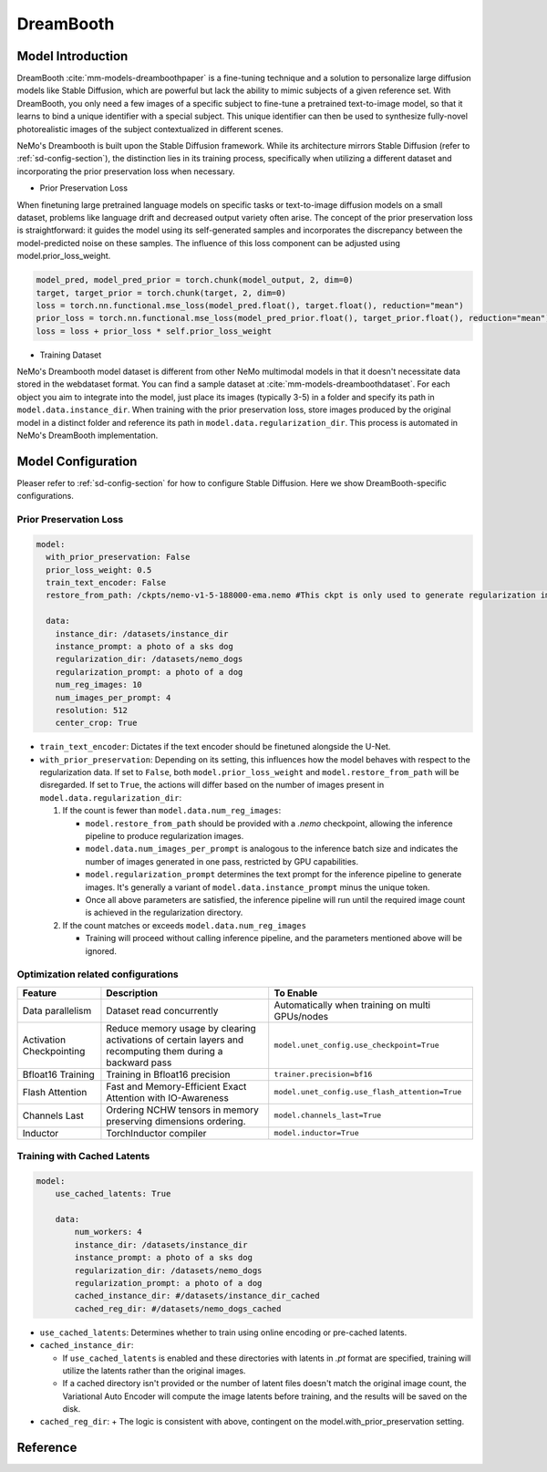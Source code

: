 DreamBooth
===================


Model Introduction
--------------------

DreamBooth :cite:`mm-models-dreamboothpaper` is a fine-tuning technique and a solution to personalize large diffusion models like Stable Diffusion, which are powerful but lack the
ability to mimic subjects of a given reference set. With DreamBooth, you only need a few images of a specific subject to
fine-tune a pretrained text-to-image model, so that it learns to bind a unique identifier with a special subject. This
unique identifier can then be used to synthesize fully-novel photorealistic images of the subject contextualized in
different scenes.

NeMo's Dreambooth is built upon the Stable Diffusion framework. While its architecture mirrors Stable Diffusion (refer to :ref:`sd-config-section`), the distinction lies in its training process, specifically when utilizing a different dataset and incorporating the prior preservation loss when necessary.

- Prior Preservation Loss
When finetuning large pretrained language models on specific tasks or text-to-image diffusion models on a small dataset, problems like language drift and decreased output variety often arise. The concept of the prior preservation loss is straightforward: it guides the model using its self-generated samples and incorporates the discrepancy between the model-predicted noise on these samples. The influence of this loss component can be adjusted using model.prior_loss_weight.

.. code-block:: python

    model_pred, model_pred_prior = torch.chunk(model_output, 2, dim=0)
    target, target_prior = torch.chunk(target, 2, dim=0)
    loss = torch.nn.functional.mse_loss(model_pred.float(), target.float(), reduction="mean")
    prior_loss = torch.nn.functional.mse_loss(model_pred_prior.float(), target_prior.float(), reduction="mean")
    loss = loss + prior_loss * self.prior_loss_weight


- Training Dataset
NeMo's Dreambooth model dataset is different from other NeMo multimodal models in that it doesn't necessitate data stored in the webdataset format. You can find a sample dataset at :cite:`mm-models-dreamboothdataset`. For each object you aim to integrate into the model, just place its images (typically 3-5) in a folder and specify its path in ``model.data.instance_dir``. When training with the prior preservation loss, store images produced by the original model in a distinct folder and reference its path in ``model.data.regularization_dir``. This process is automated in NeMo's DreamBooth implementation.

Model Configuration
--------------------

Pleaser refer to :ref:`sd-config-section` for how to configure Stable Diffusion. Here we show DreamBooth-specific configurations.

Prior Preservation Loss
^^^^^^^^^^^^^^^^^^^^^^^^

.. code-block:: yaml

  model:
    with_prior_preservation: False
    prior_loss_weight: 0.5
    train_text_encoder: False
    restore_from_path: /ckpts/nemo-v1-5-188000-ema.nemo #This ckpt is only used to generate regularization images, thus .nemo ckpt is needed

    data:
      instance_dir: /datasets/instance_dir
      instance_prompt: a photo of a sks dog
      regularization_dir: /datasets/nemo_dogs
      regularization_prompt: a photo of a dog
      num_reg_images: 10
      num_images_per_prompt: 4
      resolution: 512
      center_crop: True


- ``train_text_encoder``: Dictates if the text encoder should be finetuned alongside the U-Net.

- ``with_prior_preservation``: Depending on its setting, this influences how the model behaves with respect to the regularization data. If set to ``False``, both ``model.prior_loss_weight`` and ``model.restore_from_path`` will be disregarded. If set to ``True``, the actions will differ based on the number of images present in ``model.data.regularization_dir``:

  #. If the count is fewer than ``model.data.num_reg_images``:

     + ``model.restore_from_path`` should be provided with a `.nemo` checkpoint, allowing the inference pipeline to produce regularization images.
     + ``model.data.num_images_per_prompt`` is analogous to the inference batch size and indicates the number of images generated in one pass, restricted by GPU capabilities.
     + ``model.regularization_prompt`` determines the text prompt for the inference pipeline to generate images. It's generally a variant of ``model.data.instance_prompt`` minus the unique token.
     + Once all above parameters are satisfied, the inference pipeline will run until the required image count is achieved in the regularization directory.

  #. If the count matches or exceeds ``model.data.num_reg_images``

     + Training will proceed without calling inference pipeline, and the parameters mentioned above will be ignored.

Optimization related configurations
^^^^^^^^^^^^^^^^^^^^^^^^^^^^^^^^^^^^

+--------------------------+-----------------------------------------------------------------------------------------------------------+-------------------------------------------------+
| Feature                  | Description                                                                                               | To Enable                                       |
+==========================+===========================================================================================================+=================================================+
| Data parallelism         | Dataset read concurrently                                                                                 | Automatically when training on multi GPUs/nodes |
+--------------------------+-----------------------------------------------------------------------------------------------------------+-------------------------------------------------+
| Activation Checkpointing | Reduce memory usage by clearing activations of certain layers and recomputing them during a backward pass | ``model.unet_config.use_checkpoint=True``       |
+--------------------------+-----------------------------------------------------------------------------------------------------------+-------------------------------------------------+
| Bfloat16 Training        | Training in Bfloat16 precision                                                                            | ``trainer.precision=bf16``                      |
+--------------------------+-----------------------------------------------------------------------------------------------------------+-------------------------------------------------+
| Flash Attention          | Fast and Memory-Efficient Exact Attention with IO-Awareness                                               | ``model.unet_config.use_flash_attention=True``  |
+--------------------------+-----------------------------------------------------------------------------------------------------------+-------------------------------------------------+
| Channels Last            | Ordering NCHW tensors in memory preserving dimensions ordering.                                           | ``model.channels_last=True``                    |
+--------------------------+-----------------------------------------------------------------------------------------------------------+-------------------------------------------------+
| Inductor                 | TorchInductor compiler                                                                                    | ``model.inductor=True``                         |
+--------------------------+-----------------------------------------------------------------------------------------------------------+-------------------------------------------------+


Training with Cached Latents
^^^^^^^^^^^^^^^^^^^^^^^^^^^^^

.. code-block:: yaml

    model:
        use_cached_latents: True

        data:
            num_workers: 4
            instance_dir: /datasets/instance_dir
            instance_prompt: a photo of a sks dog
            regularization_dir: /datasets/nemo_dogs
            regularization_prompt: a photo of a dog
            cached_instance_dir: #/datasets/instance_dir_cached
            cached_reg_dir: #/datasets/nemo_dogs_cached


- ``use_cached_latents``: Determines whether to train using online encoding or pre-cached latents.

- ``cached_instance_dir``:

  + If ``use_cached_latents`` is enabled and these directories with latents in `.pt` format are specified, training will utilize the latents rather than the original images.
  + If a cached directory isn't provided or the number of latent files doesn't match the original image count, the Variational Auto Encoder will compute the image latents before training, and the results will be saved on the disk.

- ``cached_reg_dir``:
  + The logic is consistent with above, contingent on the model.with_prior_preservation setting.





Reference
-----------

.. bibliography:: ../mm_all.bib
    :style: plain
    :filter: docname in docnames
    :labelprefix: MM-MODELS
    :keyprefix: mm-models-
